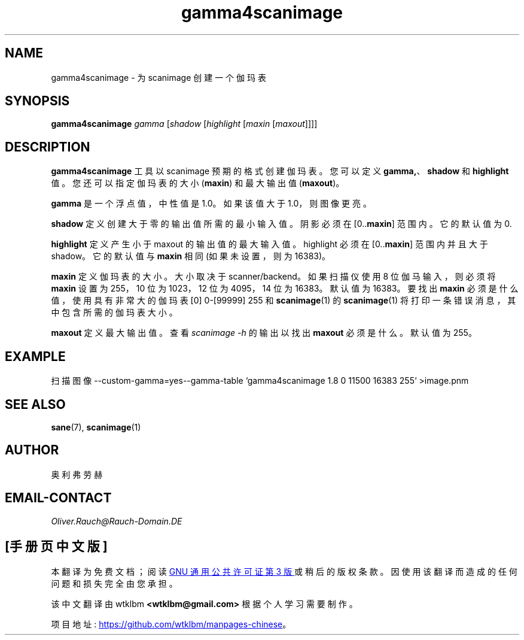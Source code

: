 .\" -*- coding: UTF-8 -*-
.\"*******************************************************************
.\"
.\" This file was generated with po4a. Translate the source file.
.\"
.\"*******************************************************************
.TH gamma4scanimage 1 "10 Jul 2008" "" "SANE Scanner Access Now Easy"
.IX gamma4scanimage
.SH NAME
gamma4scanimage \- 为 scanimage 创建一个伽玛表
.SH SYNOPSIS
\fBgamma4scanimage\fP \fIgamma\fP [\fIshadow\fP [\fIhighlight\fP [\fImaxin\fP
[\fImaxout\fP]]]]

.SH DESCRIPTION
\fBgamma4scanimage\fP 工具以 scanimage 预期的格式创建伽玛表。您可以定义 \fBgamma,\fP、\fBshadow\fP 和
\fBhighlight\fP 值。您还可以指定伽玛表的大小 (\fBmaxin\fP) 和最大输出值 (\fBmaxout\fP)。
.PP
\fBgamma\fP 是一个浮点值，中性值是 1.0。如果该值大于 1.0，则图像更亮。
.PP
\fBshadow\fP 定义创建大于零的输出值所需的最小输入值。 阴影必须在 [0..\fBmaxin\fP] 范围内。 它的默认值为 0.
.PP
\fBhighlight\fP 定义产生小于 maxout 的输出值的最大输入值。 highlight 必须在 [0..\fBmaxin\fP] 范围内并且大于
shadow。它的默认值与 \fBmaxin\fP 相同 (如果未设置，则为 16383)。
.PP
\fBmaxin\fP 定义伽玛表的大小。大小取决于 scanner/backend。 如果扫描仪使用 8 位伽马输入，则必须将 \fBmaxin\fP 设置为
255，10 位为 1023，12 位为 4095，14 位为 16383。默认值为 16383。 要找出 \fBmaxin\fP
必须是什么值，使用具有非常大的伽玛表 [0] 0\-[99999] 255 和 \fBscanimage\fP(1) 的 \fBscanimage\fP(1)
将打印一条错误消息，其中包含所需的伽玛表大小。
.PP
\fBmaxout\fP 定义最大输出值。查看 \fIscanimage \-h\fP 的输出以找出 \fBmaxout\fP 必须是什么。默认值为 255。
.PP
.SH EXAMPLE
扫描图像 \-\-custom\-gamma=yes\-\-gamma\-table `gamma4scanimage 1.8 0 11500 16383 255`
>image.pnm

.SH "SEE ALSO"
\fBsane\fP(7), \fBscanimage\fP(1)

.SH AUTHOR
奥利弗劳赫

.SH EMAIL\-CONTACT
\fIOliver.Rauch@Rauch\-Domain.DE\fP
.PP
.SH [手册页中文版]
.PP
本翻译为免费文档；阅读
.UR https://www.gnu.org/licenses/gpl-3.0.html
GNU 通用公共许可证第 3 版
.UE
或稍后的版权条款。因使用该翻译而造成的任何问题和损失完全由您承担。
.PP
该中文翻译由 wtklbm
.B <wtklbm@gmail.com>
根据个人学习需要制作。
.PP
项目地址:
.UR \fBhttps://github.com/wtklbm/manpages-chinese\fR
.ME 。
